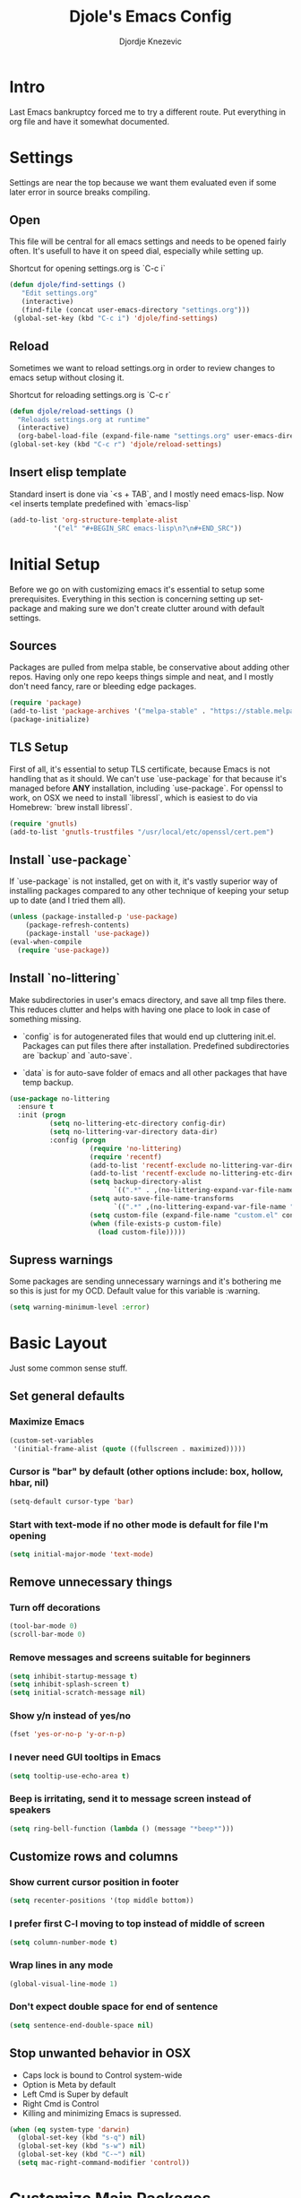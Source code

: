 #+TITLE: Djole's Emacs Config
#+AUTHOR: Djordje Knezevic
#+EMAIL: djolereject@gmail.com
#+PROPERTY: header-args :results silent :tangle (expand-file-name "settings.el" config-dir)

* Intro

Last Emacs bankruptcy forced me to try a different route. Put everything in org file and have it somewhat documented.

* Settings

Settings are near the top because we want them evaluated even if some later error in source breaks compiling.

** Open
This file will be central for all emacs settings and needs to be opened fairly often. It's usefull to have it on speed dial, especially while setting up.

Shortcut for opening settings.org is `C-c i`

#+BEGIN_SRC emacs-lisp
 (defun djole/find-settings ()
    "Edit settings.org"
    (interactive)
    (find-file (concat user-emacs-directory "settings.org")))
  (global-set-key (kbd "C-c i") 'djole/find-settings)
#+END_SRC

** Reload
Sometimes we want to reload settings.org in order to review changes to emacs setup without closing it.

Shortcut for reloading settings.org is `C-c r`

#+BEGIN_SRC emacs-lisp
(defun djole/reload-settings ()
  "Reloads settings.org at runtime"
  (interactive)
  (org-babel-load-file (expand-file-name "settings.org" user-emacs-directory)))
(global-set-key (kbd "C-c r") 'djole/reload-settings)
#+END_SRC
** Insert elisp template

Standard insert is done via `<s + TAB`, and I mostly need emacs-lisp. Now <el inserts template predefined with `emacs-lisp`

#+BEGIN_SRC emacs-lisp
(add-to-list 'org-structure-template-alist
	       '("el" "#+BEGIN_SRC emacs-lisp\n?\n#+END_SRC"))
#+END_SRC

* Initial Setup
Before we go on with customizing emacs it's essential to setup some prerequisites. Everything in this section is concerning setting up set-package and making sure we don't create clutter around with default settings.
** Sources

Packages are pulled from melpa stable, be conservative about adding other repos. Having only one repo keeps things simple and neat, and I mostly don't need fancy, rare or bleeding edge packages.

#+BEGIN_SRC emacs-lisp
(require 'package)
(add-to-list 'package-archives '("melpa-stable" . "https://stable.melpa.org/packages/") t)
(package-initialize)
#+END_SRC

** TLS Setup

First of all, it's essential to setup TLS certificate, because Emacs is not handling that as it should. We can't use `use-package` for that because it's managed before *ANY* installation, including `use-package`.
For openssl to work, on OSX we need to install `libressl`, which is easiest to do via Homebrew: `brew install libressl`.

#+BEGIN_SRC emacs-lisp
(require 'gnutls)
(add-to-list 'gnutls-trustfiles "/usr/local/etc/openssl/cert.pem")
#+END_SRC

** Install `use-package`

If `use-package` is not installed, get on with it, it's vastly superior way of installing packages compared to any other technique of keeping your setup up to date (and I tried them all).

#+BEGIN_SRC emacs-lisp
(unless (package-installed-p 'use-package)
    (package-refresh-contents)
    (package-install 'use-package))
(eval-when-compile
  (require 'use-package))
#+END_SRC

** Install `no-littering`

Make subdirectories in user's emacs directory, and save all tmp files there. This reduces clutter and helps with having one place to look in case of something missing.

- `config` is for autogenerated files that would end up cluttering init.el. Packages can put files there after installation. Predefined subdirectories are `backup` and `auto-save`.

- `data` is for auto-save folder of emacs and all other packages that have temp backup.


#+BEGIN_SRC emacs-lisp
  (use-package no-littering
    :ensure t
    :init (progn
            (setq no-littering-etc-directory config-dir)
            (setq no-littering-var-directory data-dir)
            :config (progn
                      (require 'no-littering)
                      (require 'recentf)
                      (add-to-list 'recentf-exclude no-littering-var-directory)
                      (add-to-list 'recentf-exclude no-littering-etc-directory)
                      (setq backup-directory-alist
                            `((".*" . ,(no-littering-expand-var-file-name "backup/"))))
                      (setq auto-save-file-name-transforms
                            `((".*" ,(no-littering-expand-var-file-name "auto-save/") t)))
                      (setq custom-file (expand-file-name "custom.el" config-dir))
                      (when (file-exists-p custom-file)
                        (load custom-file)))))

#+END_SRC

** Supress warnings

Some packages are sending unnecessary warnings and it's bothering me so this is just for my OCD. Default value for this variable is :warning.

#+BEGIN_SRC emacs-lisp
(setq warning-minimum-level :error)
#+END_SRC

* Basic Layout
Just some common sense stuff.
** Set general defaults
*** Maximize Emacs
#+BEGIN_SRC emacs-lisp
(custom-set-variables
 '(initial-frame-alist (quote ((fullscreen . maximized)))))
#+END_SRC

*** Cursor is "bar" by default (other options include: box, hollow, hbar, nil)
#+BEGIN_SRC emacs-lisp
(setq-default cursor-type 'bar)
#+END_SRC

*** Start with text-mode if no other mode is default for file I'm opening
#+BEGIN_SRC emacs-lisp
(setq initial-major-mode 'text-mode)
#+END_SRC
** Remove unnecessary things
*** Turn off decorations
#+BEGIN_SRC emacs-lisp
(tool-bar-mode 0)
(scroll-bar-mode 0)
#+END_SRC

*** Remove messages and screens suitable for beginners
#+BEGIN_SRC emacs-lisp
(setq inhibit-startup-message t)
(setq inhibit-splash-screen t)
(setq initial-scratch-message nil)
#+END_SRC

*** Show y/n instead of yes/no
#+BEGIN_SRC emacs-lisp
(fset 'yes-or-no-p 'y-or-n-p)
#+END_SRC

*** I never need GUI tooltips in Emacs
#+BEGIN_SRC emacs-lisp
(setq tooltip-use-echo-area t)
#+END_SRC

*** Beep is irritating, send it to message screen instead of speakers
#+BEGIN_SRC emacs-lisp
(setq ring-bell-function (lambda () (message "*beep*")))
#+END_SRC
** Customize rows and columns
*** Show current cursor position in footer
#+BEGIN_SRC emacs-lisp
(setq recenter-positions '(top middle bottom))
#+END_SRC

*** I prefer first C-l moving to top instead of middle of screen
#+BEGIN_SRC emacs-lisp
(setq column-number-mode t)
#+END_SRC

*** Wrap lines in any mode
#+BEGIN_SRC emacs-lisp
(global-visual-line-mode 1)
#+END_SRC

*** Don't expect double space for end of sentence
#+BEGIN_SRC emacs-lisp
(setq sentence-end-double-space nil)
#+END_SRC
** Stop unwanted behavior in OSX
- Caps lock is bound to Control system-wide
- Option is Meta by default
- Left Cmd is Super by default
- Right Cmd is Control
- Killing and minimizing Emacs is supressed.

#+BEGIN_SRC emacs-lisp
(when (eq system-type 'darwin)
  (global-set-key (kbd "s-q") nil)
  (global-set-key (kbd "s-w") nil)
  (global-set-key (kbd "C-~") nil)
  (setq mac-right-command-modifier 'control))
#+END_SRC
* Customize Main Packages

Installing and customizing all packages for my setup.

** theme

For now, it's `github` theme from `base16`. This will change often if history is any indicator. `github` is clean and I needed a change from dark themes.
[[https://belak.github.io/base16-emacs/][Available themes in base16]]

#+BEGIN_SRC emacs-lisp
(use-package base16-theme
  :ensure t
  :if window-system
  :config (load-theme 'base16-github t))
;; close candidates: 'base16-mexico-light 'base16-atelier-cave-light
#+END_SRC

* Org Mode
** General Layout

Setup `org-mode` with common sense layout.


I want everything indented to the level of it's title.
#+BEGIN_SRC emacs-lisp
(setq org-startup-indented t)
#+END_SRC

Additional indentation for code is not needed
#+BEGIN_SRC emacs-lisp
(setq org-edit-src-content-indentation 0)
#+END_SRC

Code should be highlighted.
#+BEGIN_SRC emacs-lisp
(setq org-src-fontify-natively t)
#+END_SRC

Tabs should behave in expected way when in code block.
#+BEGIN_SRC emacs-lisp
(setq org-src-tab-acts-natively t)
#+END_SRC

Special symbols should be presented as intended (pi -> \pi{})
#+BEGIN_SRC emacs-lisp
(setq org-pretty-entities t)
#+END_SRC

Emphasized text is immediately displayed *(Bold*, /italic/)
#+BEGIN_SRC emacs-lisp
(setq org-hide-emphasis-markers t)
#+END_SRC
** Customize Bindings
I have some preferences when it comes to binding keys in `org-mode`...
- Promoting/Demoting with Super-left/righ
- Moving subtree with Super-up/down
- This leaves M-right/left to behave as in other modes
#+BEGIN_SRC emacs-lisp
(add-hook 'org-mode-hook          
          '(lambda ()
             (define-key org-mode-map (kbd "M-<right>") 'forward-word)
             (define-key org-mode-map (kbd "M-<left>") 'backward-word)
             (define-key org-mode-map (kbd "s-<up>") 'org-move-subtree-up)
             (define-key org-mode-map (kbd "s-<down>") 'org-move-subtree-down)
             (define-key org-mode-map (kbd "s-<right>") 'org-do-demote)
             (define-key org-mode-map (kbd "s-<left>") 'org-do-promote)))
#+END_SRC

** Install Bullets
Goal of `org-bullets` is simple - replace asterisk with nice looking bullets.

#+BEGIN_SRC emacs-lisp
(use-package org-bullets
  :ensure t
  :init
  (add-hook 'org-mode-hook 'org-bullets-mode))
#+END_SRC

** Install Exporters

Skip for now, because `ox-pandoc` is not essential at this point and current version on melpa-stable has issues. Similar thing goes for `org-reveal`, which I don't have use these days so I'll wait until I need creating presentation to set it up.
#+BEGIN_SRC emacs-lisp :tangle no
(use-package ox-pandoc
  :ensure t)
#+END_SRC

I will get to installing `org-reveal` sometimes, but for now I don't have much need for presentations so it can wait.

* Add Non-Essential Packages

** Undo tree
Make undo open 
#+BEGIN_SRC emacs-lisp
(use-package undo-tree
  :ensure t
  :diminish undo-tree-mode:
  :config (progn
            (global-undo-tree-mode 1)
            (bind-key "C-." 'undo-tree-visualize)))
#+END_SRC
** Touch typing

Spare minutes are best spent on practicing some touch typing. Let's add few packages that can help with that.

`speed-type` takes practicing examples on random and it's sometimes very demanding with rare words.
#+BEGIN_SRC emacs-lisp
(use-package speed-type :ensure t)
#+END_SRC

`typit` is convenient for building speed on common words.
#+BEGIN_SRC emacs-lisp
(use-package typit :ensure t)
#+END_SRC
* Programming

Common setup for all programming modes
#+BEGIN_SRC emacs-lisp
(add-hook 'prog-mode-hook 'linum-mode)
;; move through camel case
(subword-mode)
#+END_SRC




